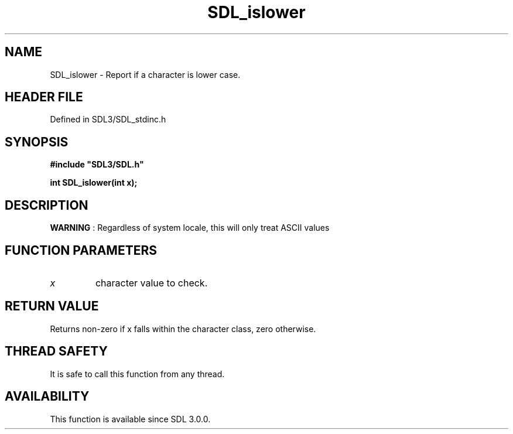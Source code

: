 .\" This manpage content is licensed under Creative Commons
.\"  Attribution 4.0 International (CC BY 4.0)
.\"   https://creativecommons.org/licenses/by/4.0/
.\" This manpage was generated from SDL's wiki page for SDL_islower:
.\"   https://wiki.libsdl.org/SDL_islower
.\" Generated with SDL/build-scripts/wikiheaders.pl
.\"  revision SDL-3.1.2-no-vcs
.\" Please report issues in this manpage's content at:
.\"   https://github.com/libsdl-org/sdlwiki/issues/new
.\" Please report issues in the generation of this manpage from the wiki at:
.\"   https://github.com/libsdl-org/SDL/issues/new?title=Misgenerated%20manpage%20for%20SDL_islower
.\" SDL can be found at https://libsdl.org/
.de URL
\$2 \(laURL: \$1 \(ra\$3
..
.if \n[.g] .mso www.tmac
.TH SDL_islower 3 "SDL 3.1.2" "Simple Directmedia Layer" "SDL3 FUNCTIONS"
.SH NAME
SDL_islower \- Report if a character is lower case\[char46]
.SH HEADER FILE
Defined in SDL3/SDL_stdinc\[char46]h

.SH SYNOPSIS
.nf
.B #include \(dqSDL3/SDL.h\(dq
.PP
.BI "int SDL_islower(int x);
.fi
.SH DESCRIPTION

.B WARNING
: Regardless of system locale, this will only treat ASCII values
'a' through 'z' as true\[char46]

.SH FUNCTION PARAMETERS
.TP
.I x
character value to check\[char46]
.SH RETURN VALUE
Returns non-zero if x falls within the character class, zero otherwise\[char46]

.SH THREAD SAFETY
It is safe to call this function from any thread\[char46]

.SH AVAILABILITY
This function is available since SDL 3\[char46]0\[char46]0\[char46]

